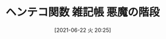 #+BLOG: wordpress
#+POSTID: 150
#+DATE: [2021-06-22 火 20:25]
#+TITLE: ヘンテコ関数 雑記帳 悪魔の階段

#+HTML: <script src="https://gist.github.com/k-sunako/7e3e2382fb4c30cd8f9b981f54f8eaf5.js"></script>
